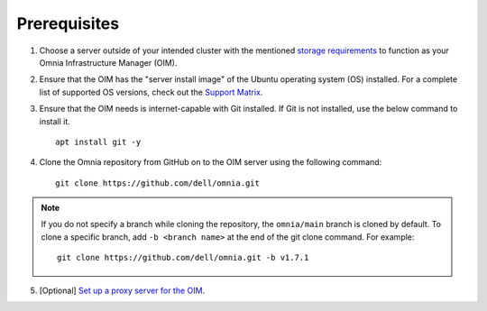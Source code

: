 Prerequisites
=================

1. Choose a server outside of your intended cluster with the mentioned `storage requirements <UbuntuSpace.html>`_ to function as your Omnia Infrastructure Manager (OIM).

2. Ensure that the OIM has the "server install image" of the Ubuntu operating system (OS) installed. For a complete list of supported OS versions, check out the `Support Matrix <../../Overview/SupportMatrix/OperatingSystems/index.html>`_.

3. Ensure that the OIM needs is internet-capable with Git installed. If Git is not installed, use the below command to install it. ::

    apt install git -y

4. Clone the Omnia repository from GitHub on to the OIM server using the following command: ::

    git clone https://github.com/dell/omnia.git

.. note:: If you do not specify a branch while cloning the repository, the ``omnia/main`` branch is cloned by default. To clone a specific branch, add ``-b <branch name>`` at the end of the git clone command. For example:
    ::
        git clone https://github.com/dell/omnia.git -b v1.7.1

5. [Optional] `Set up a proxy server for the OIM <Setup_CP_proxy.html>`_.
